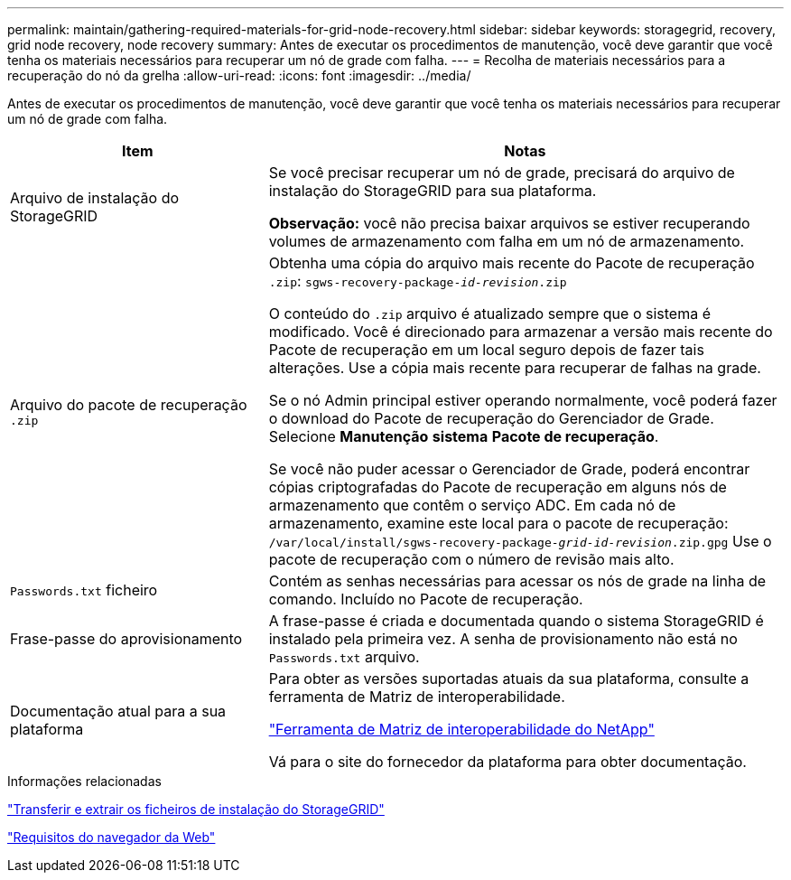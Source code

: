 ---
permalink: maintain/gathering-required-materials-for-grid-node-recovery.html 
sidebar: sidebar 
keywords: storagegrid, recovery, grid node recovery, node recovery 
summary: Antes de executar os procedimentos de manutenção, você deve garantir que você tenha os materiais necessários para recuperar um nó de grade com falha. 
---
= Recolha de materiais necessários para a recuperação do nó da grelha
:allow-uri-read: 
:icons: font
:imagesdir: ../media/


[role="lead"]
Antes de executar os procedimentos de manutenção, você deve garantir que você tenha os materiais necessários para recuperar um nó de grade com falha.

[cols="1a,2a"]
|===
| Item | Notas 


 a| 
Arquivo de instalação do StorageGRID
 a| 
Se você precisar recuperar um nó de grade, precisará do arquivo de instalação do StorageGRID para sua plataforma.

*Observação:* você não precisa baixar arquivos se estiver recuperando volumes de armazenamento com falha em um nó de armazenamento.



 a| 
Arquivo do pacote de recuperação `.zip`
 a| 
Obtenha uma cópia do arquivo mais recente do Pacote de recuperação `.zip`:
`sgws-recovery-package-_id-revision_.zip`

O conteúdo do `.zip` arquivo é atualizado sempre que o sistema é modificado. Você é direcionado para armazenar a versão mais recente do Pacote de recuperação em um local seguro depois de fazer tais alterações. Use a cópia mais recente para recuperar de falhas na grade.

Se o nó Admin principal estiver operando normalmente, você poderá fazer o download do Pacote de recuperação do Gerenciador de Grade. Selecione *Manutenção* *sistema* *Pacote de recuperação*.

Se você não puder acessar o Gerenciador de Grade, poderá encontrar cópias criptografadas do Pacote de recuperação em alguns nós de armazenamento que contêm o serviço ADC. Em cada nó de armazenamento, examine este local para o pacote de recuperação: `/var/local/install/sgws-recovery-package-_grid-id_-_revision_.zip.gpg` Use o pacote de recuperação com o número de revisão mais alto.



 a| 
`Passwords.txt` ficheiro
 a| 
Contém as senhas necessárias para acessar os nós de grade na linha de comando. Incluído no Pacote de recuperação.



 a| 
Frase-passe do aprovisionamento
 a| 
A frase-passe é criada e documentada quando o sistema StorageGRID é instalado pela primeira vez. A senha de provisionamento não está no `Passwords.txt` arquivo.



 a| 
Documentação atual para a sua plataforma
 a| 
Para obter as versões suportadas atuais da sua plataforma, consulte a ferramenta de Matriz de interoperabilidade.

https://mysupport.netapp.com/matrix["Ferramenta de Matriz de interoperabilidade do NetApp"]

Vá para o site do fornecedor da plataforma para obter documentação.

|===
.Informações relacionadas
link:downloading-and-extracting-storagegrid-installation-files.html["Transferir e extrair os ficheiros de instalação do StorageGRID"]

link:web-browser-requirements.html["Requisitos do navegador da Web"]
